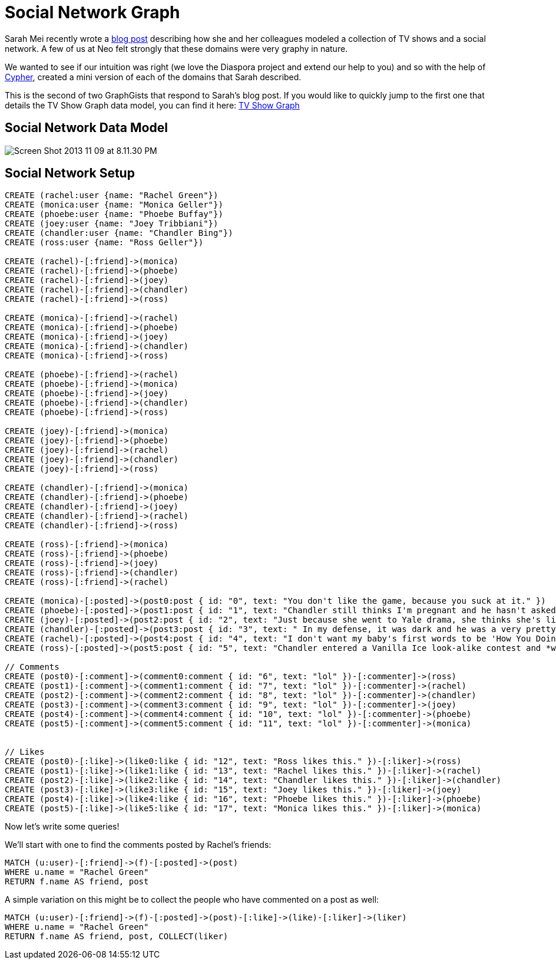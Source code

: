 = Social Network Graph

Sarah Mei recently wrote a http://www.sarahmei.com/blog/2013/11/11/why-you-should-never-use-mongodb/[blog post] describing how she and her colleagues modeled a collection of TV shows and a social network. A few of us at Neo felt strongly that these domains were very graphy in nature.

We wanted to see if our intuition was right (we love the Diaspora project and extend our help to you) and so with the help of http://docs.neo4j.org/chunked/preview/cypher-query-lang.html[Cypher], created a mini version of each of the domains that Sarah described.

This is the second of two GraphGists that respond to Sarah's blog post. If you would like to quickly jump to the first one that details the TV Show Graph data model, you can find it here: http://gist.neo4j.org/?github-kbastani%2Fgists%2F%2Fmeta%2Ftvshow.adoc[TV Show Graph]

== Social Network Data Model

image::http://www.sarahmei.com/blog/wp-content/uploads/2013/11/Screen-Shot-2013-11-09-at-8.11.30-PM.png[]

== Social Network Setup

[source,cypher]
----
CREATE (rachel:user {name: "Rachel Green"})
CREATE (monica:user {name: "Monica Geller"})
CREATE (phoebe:user {name: "Phoebe Buffay"})
CREATE (joey:user {name: "Joey Tribbiani"})
CREATE (chandler:user {name: "Chandler Bing"})
CREATE (ross:user {name: "Ross Geller"})

CREATE (rachel)-[:friend]->(monica)
CREATE (rachel)-[:friend]->(phoebe)
CREATE (rachel)-[:friend]->(joey)
CREATE (rachel)-[:friend]->(chandler)
CREATE (rachel)-[:friend]->(ross)

CREATE (monica)-[:friend]->(rachel)
CREATE (monica)-[:friend]->(phoebe)
CREATE (monica)-[:friend]->(joey)
CREATE (monica)-[:friend]->(chandler)
CREATE (monica)-[:friend]->(ross)

CREATE (phoebe)-[:friend]->(rachel)
CREATE (phoebe)-[:friend]->(monica)
CREATE (phoebe)-[:friend]->(joey)
CREATE (phoebe)-[:friend]->(chandler)
CREATE (phoebe)-[:friend]->(ross)

CREATE (joey)-[:friend]->(monica)
CREATE (joey)-[:friend]->(phoebe)
CREATE (joey)-[:friend]->(rachel)
CREATE (joey)-[:friend]->(chandler)
CREATE (joey)-[:friend]->(ross)

CREATE (chandler)-[:friend]->(monica)
CREATE (chandler)-[:friend]->(phoebe)
CREATE (chandler)-[:friend]->(joey)
CREATE (chandler)-[:friend]->(rachel)
CREATE (chandler)-[:friend]->(ross)

CREATE (ross)-[:friend]->(monica)
CREATE (ross)-[:friend]->(phoebe)
CREATE (ross)-[:friend]->(joey)
CREATE (ross)-[:friend]->(chandler)
CREATE (ross)-[:friend]->(rachel)

CREATE (monica)-[:posted]->(post0:post { id: "0", text: "You don't like the game, because you suck at it." })
CREATE (phoebe)-[:posted]->(post1:post { id: "1", text: "Chandler still thinks I'm pregnant and he hasn't asked me how I'm feeling or offered to carry my bags. I feel bad for the woman who ends up with him." })
CREATE (joey)-[:posted]->(post2:post { id: "2", text: "Just because she went to Yale drama, she thinks she's like the greatest actress since, since, sliced bread!" })
CREATE (chandler)-[:posted]->(post3:post { id: "3", text: " In my defense, it was dark and he was a very pretty guy." })
CREATE (rachel)-[:posted]->(post4:post { id: "4", text: "I don't want my baby's first words to be 'How You Doing'" })
CREATE (ross)-[:posted]->(post5:post { id: "5", text: "Chandler entered a Vanilla Ice look-alike contest and *won*!" })

// Comments
CREATE (post0)-[:comment]->(comment0:comment { id: "6", text: "lol" })-[:commenter]->(ross)
CREATE (post1)-[:comment]->(comment1:comment { id: "7", text: "lol" })-[:commenter]->(rachel)
CREATE (post2)-[:comment]->(comment2:comment { id: "8", text: "lol" })-[:commenter]->(chandler)
CREATE (post3)-[:comment]->(comment3:comment { id: "9", text: "lol" })-[:commenter]->(joey)
CREATE (post4)-[:comment]->(comment4:comment { id: "10", text: "lol" })-[:commenter]->(phoebe)
CREATE (post5)-[:comment]->(comment5:comment { id: "11", text: "lol" })-[:commenter]->(monica)


// Likes
CREATE (post0)-[:like]->(like0:like { id: "12", text: "Ross likes this." })-[:liker]->(ross)
CREATE (post1)-[:like]->(like1:like { id: "13", text: "Rachel likes this." })-[:liker]->(rachel)
CREATE (post2)-[:like]->(like2:like { id: "14", text: "Chandler likes this." })-[:liker]->(chandler)
CREATE (post3)-[:like]->(like3:like { id: "15", text: "Joey likes this." })-[:liker]->(joey)
CREATE (post4)-[:like]->(like4:like { id: "16", text: "Phoebe likes this." })-[:liker]->(phoebe)
CREATE (post5)-[:like]->(like5:like { id: "17", text: "Monica likes this." })-[:liker]->(monica)
----

Now let's write some queries!

We'll start with one to find the comments posted by Rachel's friends:

[source,cypher]
----
MATCH (u:user)-[:friend]->(f)-[:posted]->(post)
WHERE u.name = "Rachel Green"
RETURN f.name AS friend, post
----

A simple variation on this might be to collect the people who have commented on a post as well:

[source,cypher]
----
MATCH (u:user)-[:friend]->(f)-[:posted]->(post)-[:like]->(like)-[:liker]->(liker)
WHERE u.name = "Rachel Green"
RETURN f.name AS friend, post, COLLECT(liker)
----

//graph

